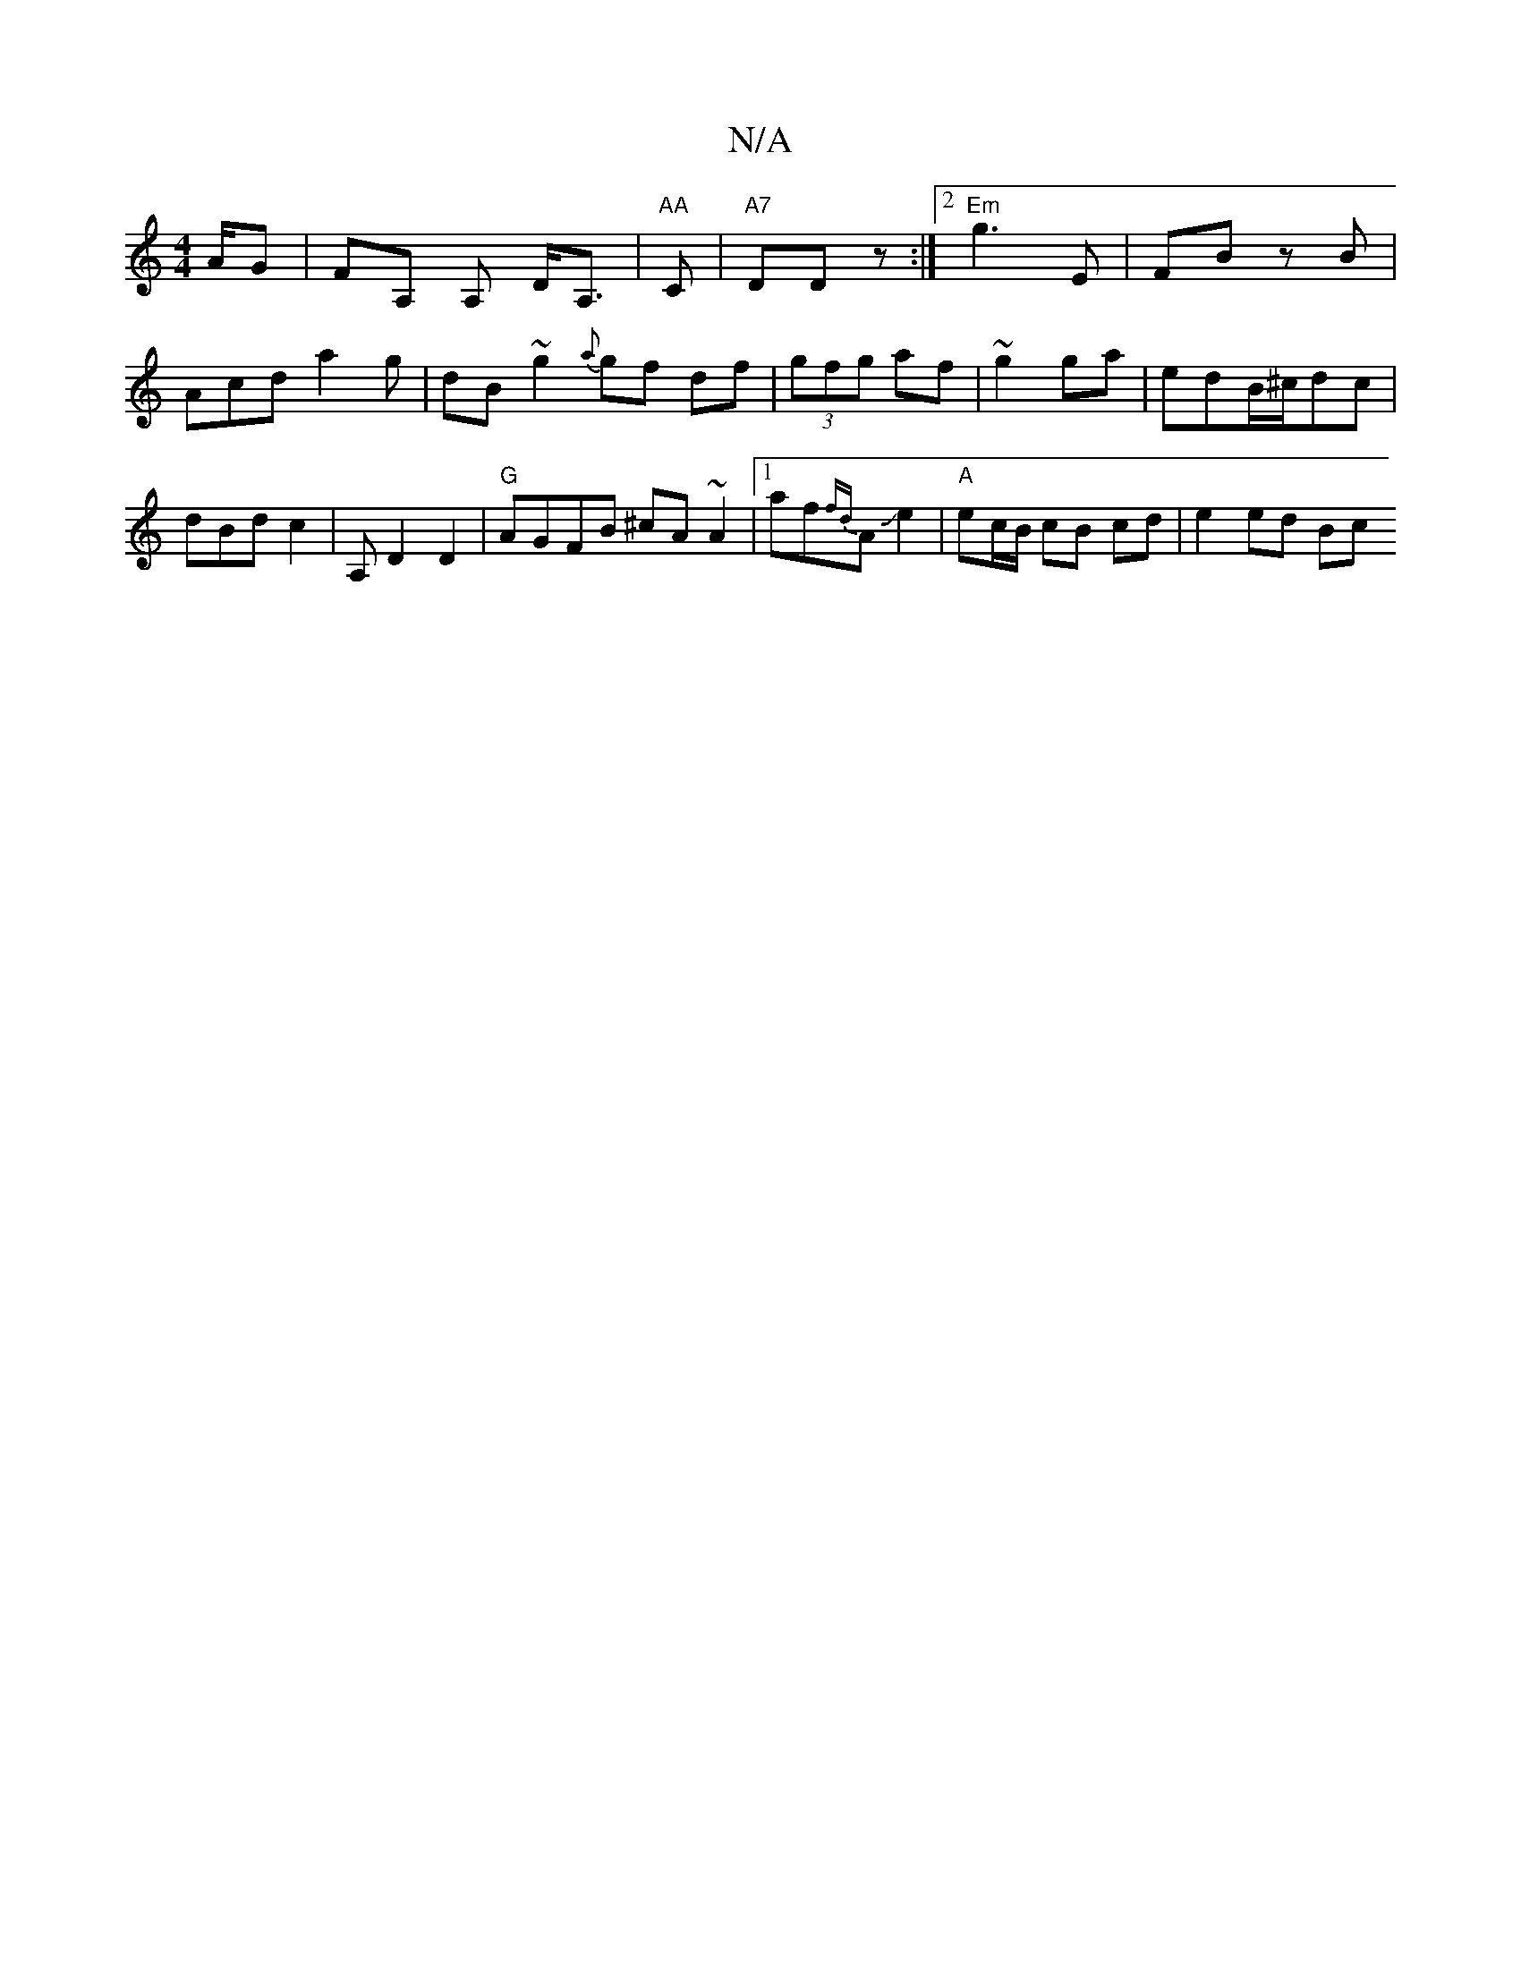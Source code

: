 X:1
T:N/A
M:4/4
R:N/A
K:Cmajor
A/G | FA, A, d,<A, | "AA "C | "A7" DD z :|2 "Em" g3 E | FB zB |
Acd a2g | dB ~g2 {a}gf df|(3gfg af | ~g2 ga | edB/^c/dc | dBd c2 | A, D2 D2 | "G" AGFB ^cA~A2|1 af{fd}AJe2 | "A" ec/B/ cB cd | e2 ed Bc 